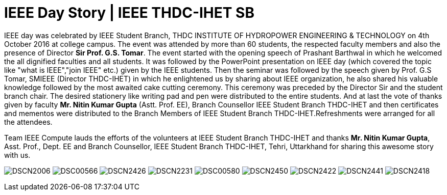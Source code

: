 = IEEE Day Story | IEEE THDC-IHET SB

:published_at: 2016-12-9

IEEE day was celebrated by IEEE Student Branch, THDC INSTITUTE OF HYDROPOWER ENGINEERING & TECHNOLOGY on 4th October 2016 at college campus.
The event was attended by more than 60 students, the respected faculty members and also the presence of Director *Sir Prof. G.S. Tomar*.
The event started with the opening speech of Prashant Barthwal in which he welcomed the all dignified faculties and all students.
It was followed by the PowerPoint presentation on IEEE day (which covered the topic like "what is IEEE","join IEEE" etc.) given by the IEEE students.
Then the seminar was followed by the speech given by Prof. G.S Tomar, SMIEEE (Director THDC-IHET) in which he enlightened us by sharing about IEEE organization, he also shared his valuable knowledge followed by the most awaited cake cutting ceremony. This ceremony was preceded by the Director Sir and the student branch chair.
The desired stationery like writing pad and pen were distributed to the entire students. And at last the vote of thanks given by faculty *Mr. Nitin Kumar Gupta* (Astt. Prof. EE), Branch Counsellor IEEE Student Branch THDC-IHET and then certificates and mementos were distributed to the Branch Members of IEEE Student Branch THDC-IHET.Refreshments were arranged for all the attendees.

Team IEEE Compute lauds the efforts of the volunteers at IEEE Student Branch THDC-IHET and thanks *Mr. Nitin Kumar Gupta*, Asst. Prof., Dept. EE and Branch Counsellor, IEEE Student Branch THDC-IHET, Tehri, Uttarkhand for sharing this awesome story with us.

image:https://raw.githubusercontent.com/IEEECompute/blog/gh-pages/images/THDC_ID/DSCN2006.JPG[]
image:https://raw.githubusercontent.com/IEEECompute/blog/gh-pages/images/THDC_ID/DSC00566.JPG[]
image:https://raw.githubusercontent.com/IEEECompute/blog/gh-pages/images/THDC_ID/DSCN2426.JPG[]
image:https://raw.githubusercontent.com/IEEECompute/blog/gh-pages/images/THDC_ID/DSCN2231.JPG[]
image:https://raw.githubusercontent.com/IEEECompute/blog/gh-pages/images/THDC_ID/DSC00580.JPG[]
image:https://raw.githubusercontent.com/IEEECompute/blog/gh-pages/images/THDC_ID/DSCN2450.JPG[]
image:https://raw.githubusercontent.com/IEEECompute/blog/gh-pages/images/THDC_ID/DSCN2422.JPG[]
image:https://raw.githubusercontent.com/IEEECompute/blog/gh-pages/images/THDC_ID/DSCN2441.JPG[]
image:https://raw.githubusercontent.com/IEEECompute/blog/gh-pages/images/THDC_ID/DSCN2418.JPG[]

